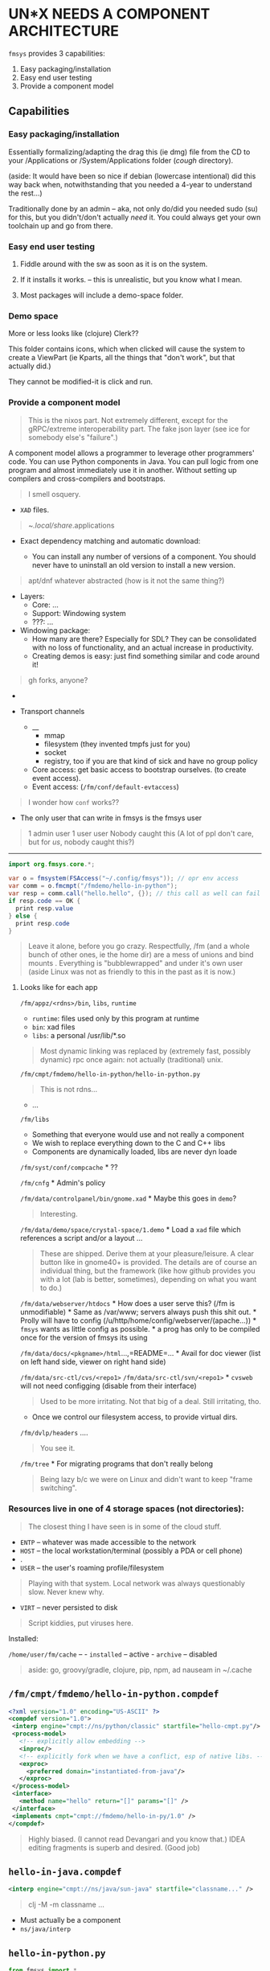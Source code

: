 * UN*X NEEDS A COMPONENT ARCHITECTURE
:PROPERTIES:
:CUSTOM_ID: unx-needs-a-component-architecture
:END:
=fmsys= provides 3 capabilities:

1) Easy packaging/installation
2) Easy end user testing
3) Provide a component model

** Capabilities
:PROPERTIES:
:CUSTOM_ID: capabilities
:END:
*** Easy packaging/installation
:PROPERTIES:
:CUSTOM_ID: easy-packaginginstallation
:END:
Essentially formalizing/adapting the drag this (ie dmg) file from the CD
to your /Applications or /System/Applications folder (/cough/
directory).

(aside: It would have been so nice if debian (lowercase intentional) did
this way back when, notwithstanding that you needed a 4-year to
understand the rest...)

Traditionally done by an admin -- aka, not only do/did you needed sudo
(su) for this, but you didn't/don't actually /need/ it. You could always
get your own toolchain up and go from there.

*** Easy end user testing
:PROPERTIES:
:CUSTOM_ID: easy-end-user-testing
:END:
1. Fiddle around with the sw as soon as it is on the system.

2. If it installs it works. -- this is unrealistic, but you know what I
   mean.

3. Most packages will include a demo-space folder.

*** Demo space
:PROPERTIES:
:CUSTOM_ID: demo-space
:END:
More or less looks like (clojure) Clerk??

This folder contains icons, which when clicked will cause the system to
create a ViewPart (ie Kparts, all the things that "don't work", but that
actually did.)

They cannot be modified-it is click and run.

*** Provide a component model
:PROPERTIES:
:CUSTOM_ID: provide-a-component-model
:END:

#+begin_quote
This is the nixos part. Not extremely different, except for the
gRPC/extreme interoperability part. The fake json layer (see ice for
somebody else's "failure".)

#+end_quote

A component model allows a programmer to leverage other programmers'
code. You can use Python components in Java. You can pull logic from one
program and almost immediately use it in another. Without setting up
compilers and cross-compilers and bootstraps.

#+begin_quote
I smell osquery.

#+end_quote

- =XAD= files.

#+begin_quote
~/.local/share/.applications

#+end_quote

- Exact dependency matching and automatic download:

  - You can install any number of versions of a component. You should
    never have to uninstall an old version to install a new version.

#+begin_quote
apt/dnf whatever abstracted (how is it not the same thing?)

#+end_quote

- Layers:
  - Core: ...
  - Support: Windowing system
  - ???: ...
- Windowing package:
  - How many are there? Especially for SDL? They can be consolidated
    with no loss of functionality, and an actual increase in
    productivity.
  - Creating demos is easy: just find something similar and code around
    it!

#+begin_quote
gh forks, anyone?

#+end_quote

- 

- Transport channels

  - __
    - mmap
    - filesystem (they invented tmpfs just for you)
    - socket
    - registry, too if you are that kind of sick and have no group
      policy
  - Core access: get basic access to bootstrap ourselves. (to create
    event access).
  - Event access: (=/fm/conf/default-evtaccess=)

#+begin_quote
I wonder how =conf= works??

#+end_quote

- The only user that can write in fmsys is the fmsys user

#+begin_quote
1 admin user 1 user user Nobody caught this (A lot of ppl don't care,
but for /us/, nobody caught this?)

#+end_quote

--------------

#+begin_src java
import org.fmsys.core.*;

var o = fmsystem(FSAccess("~/.config/fmsys")); // opr env access
var comm = o.fmcmpt("/fmdemo/hello-in-python");
var resp = comm.call("hello.hello", {}); // this call as well can fail
if resp.code == OK {
  print resp.value
} else { 
  print resp.code 
}
#+end_src

#+begin_quote
Leave it alone, before you go crazy. Respectfully, /fm (and a whole
bunch of other ones, ie the home dir) are a mess of unions and bind
mounts . Everything is "bubblewrapped" and under it's own user (aside
Linux was not as friendly to this in the past as it is now.)

#+end_quote

**** Looks like for each app
:PROPERTIES:
:CUSTOM_ID: looks-like-for-each-app
:END:
=/fm/appz/<rdns>/bin=, =libs=, =runtime=

- =runtime=: files used only by this program at runtime
- =bin=: xad files
- =libs=: a personal /usr/lib/*.so

#+begin_quote
Most dynamic linking was replaced by (extremely fast, possibly dynamic)
rpc once again: not actually (traditional) unix.

#+end_quote

=/fm/cmpt/fmdemo/hello-in-python/hello-in-python.py=

#+begin_quote
This is not rdns...

#+end_quote

- ...

=/fm/libs=

- Something that everyone would use and not really a component
- We wish to replace everything down to the C and C++ libs
- Components are dynamically loaded, libs are never dyn loade

=/fm/syst/conf/compcache= * ??

=/fm/cnfg= * Admin's policy

=/fm/data/controlpanel/bin/gnome.xad= * Maybe this goes in =demo=?

#+begin_quote
Interesting.

#+end_quote

=/fm/data/demo/space/crystal-space/1.demo= * Load a =xad= file which
references a script and/or a layout ...

#+begin_quote
These are shipped. Derive them at your pleasure/leisure. A clear button
like in gnome40+ is provided. The details are of course an individual
thing, but the framework (like how github provides you with a lot (lab
is better, sometimes), depending on what you want to do.)

#+end_quote

=/fm/data/webserver/htdocs= * How does a user serve this? (/fm is
unmodifiable) * Same as /var/www; servers always push this shit out. *
Prolly will have to config (/u/http/home/config/webserver/(apache...)) *
=fmsys= wants as little config as possible. * a prog has only to be
compiled once for the version of fmsys its using

=/fm/data/docs/<pkgname>/html=...,=README=... * Avail for doc viewer
(list on left hand side, viewer on right hand side)

=/fm/data/src-ctl/cvs/<repo1>= =/fm/data/src-ctl/svn/<repo1>= * =cvsweb=
will not need configging (disable from their interface)

#+begin_quote
Used to be more irritating. Not that big of a deal. Still irritating,
tho.

#+end_quote

- Once we control our filesystem access, to provide virtual dirs.

=/fm/dvlp/headers= ....

#+begin_quote
You see it.

#+end_quote

=/fm/tree= * For migrating programs that don't really belong

#+begin_quote
Being lazy b/c we were on Linux and didn't want to keep "frame
switching".

#+end_quote

*** Resources live in one of 4 storage spaces (not directories):
:PROPERTIES:
:CUSTOM_ID: resources-live-in-one-of-4-storage-spaces-not-directories
:END:

#+begin_quote
The closest thing I have seen is in some of the cloud stuff.

#+end_quote

- =ENTP= -- whatever was made accessible to the network
- =HOST= -- the local workstation/terminal (possibly a PDA or cell
  phone)
- .
- =USER= -- the user's roaming profile/filesystem

#+begin_quote
Playing with that system. Local network was always questionably slow.
Never knew why.

#+end_quote

- =VIRT= -- never persisted to disk

#+begin_quote
Script kiddies, put viruses here.

#+end_quote

Installed:

=/home/user/fm/cache= -- - =installed= -- active - =archive= -- disabled

#+begin_quote
aside: go, groovy/gradle, clojure, pip, npm, ad nauseam in ~/.cache

#+end_quote

** =/fm/cmpt/fmdemo/hello-in-python.compdef=
:PROPERTIES:
:CUSTOM_ID: fmcmptfmdemohello-in-python.compdef
:END:
#+begin_src xml
<?xml version="1.0" encoding="US-ASCII" ?>
<compdef version="1.0">
 <interp engine="cmpt://ns/python/classic" startfile="hello-cmpt.py"/>
 <process-model>
   <!-- explicitly allow embedding -->
   <inproc/>
   <!-- explicitly fork when we have a conflict, esp of native libs. -->
   <exproc>
     <preferred domain="instantiated-from-java"/>
   </exproc>
 </process-model>
 <interface>
   <method name="hello" return="[]" params="[]" />
 </interface>
 <implements cmpt="cmpt://fmdemo/hello-in-py/1.0" />
</compdef>
#+end_src

#+begin_quote
Highly biased. (I cannot read Devangari and you know that.) IDEA editing
fragments is superb and desired. (Good job)

#+end_quote

** =hello-in-java.compdef=
:PROPERTIES:
:CUSTOM_ID: hello-in-java.compdef
:END:
#+begin_src xml
<interp engine="cmpt://ns/java/sun-java" startfile="classname..." />
#+end_src

#+begin_quote
clj -M -m classname ...

#+end_quote

- Must actually be a component
- =ns/java/interp=

** =hello-in-python.py=
:PROPERTIES:
:CUSTOM_ID: hello-in-python.py
:END:
#+begin_src python
from fmsys import *
import hello
 
def start(syst, paramdict):
    syst.expose("hello", helo.hello)
def handle_req(from_ch, t_ch):
    ....
#+end_src

#+begin_quote
idk if this is wrong or not

#+end_quote
